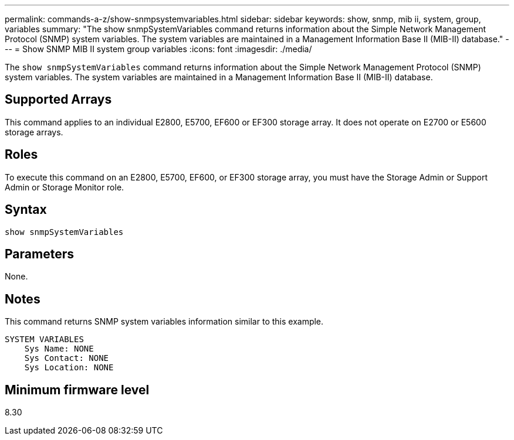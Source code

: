 ---
permalink: commands-a-z/show-snmpsystemvariables.html
sidebar: sidebar
keywords: show, snmp, mib ii, system, group, variables
summary: "The show snmpSystemVariables command returns information about the Simple Network Management Protocol (SNMP) system variables. The system variables are maintained in a Management Information Base II (MIB-II) database."
---
= Show SNMP MIB II system group variables
:icons: font
:imagesdir: ./media/

[.lead]
The `show snmpSystemVariables` command returns information about the Simple Network Management Protocol (SNMP) system variables. The system variables are maintained in a Management Information Base II (MIB-II) database.

== Supported Arrays

This command applies to an individual E2800, E5700, EF600 or EF300 storage array. It does not operate on E2700 or E5600 storage arrays.

== Roles

To execute this command on an E2800, E5700, EF600, or EF300 storage array, you must have the Storage Admin or Support Admin or Storage Monitor role.

== Syntax

----
show snmpSystemVariables
----

== Parameters

None.

== Notes

This command returns SNMP system variables information similar to this example.

----
SYSTEM VARIABLES
    Sys Name: NONE
    Sys Contact: NONE
    Sys Location: NONE
----

== Minimum firmware level

8.30
